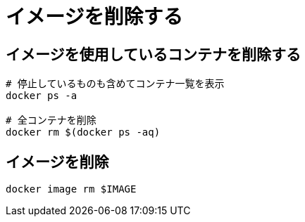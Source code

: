 = イメージを削除する

== イメージを使用しているコンテナを削除する

[source, sh]
----
# 停止しているものも含めてコンテナ一覧を表示
docker ps -a

# 全コンテナを削除
docker rm $(docker ps -aq)
----

== イメージを削除

[source, sh]
----
docker image rm $IMAGE
----
